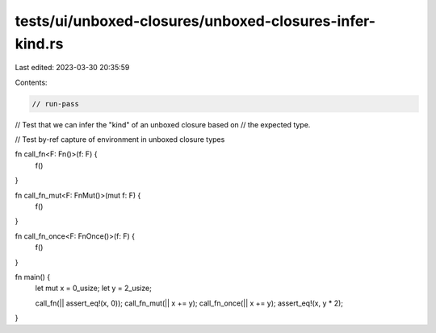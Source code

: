 tests/ui/unboxed-closures/unboxed-closures-infer-kind.rs
========================================================

Last edited: 2023-03-30 20:35:59

Contents:

.. code-block:: rs

    // run-pass
// Test that we can infer the "kind" of an unboxed closure based on
// the expected type.

// Test by-ref capture of environment in unboxed closure types

fn call_fn<F: Fn()>(f: F) {
    f()
}

fn call_fn_mut<F: FnMut()>(mut f: F) {
    f()
}

fn call_fn_once<F: FnOnce()>(f: F) {
    f()
}

fn main() {
    let mut x = 0_usize;
    let y = 2_usize;

    call_fn(|| assert_eq!(x, 0));
    call_fn_mut(|| x += y);
    call_fn_once(|| x += y);
    assert_eq!(x, y * 2);
}


